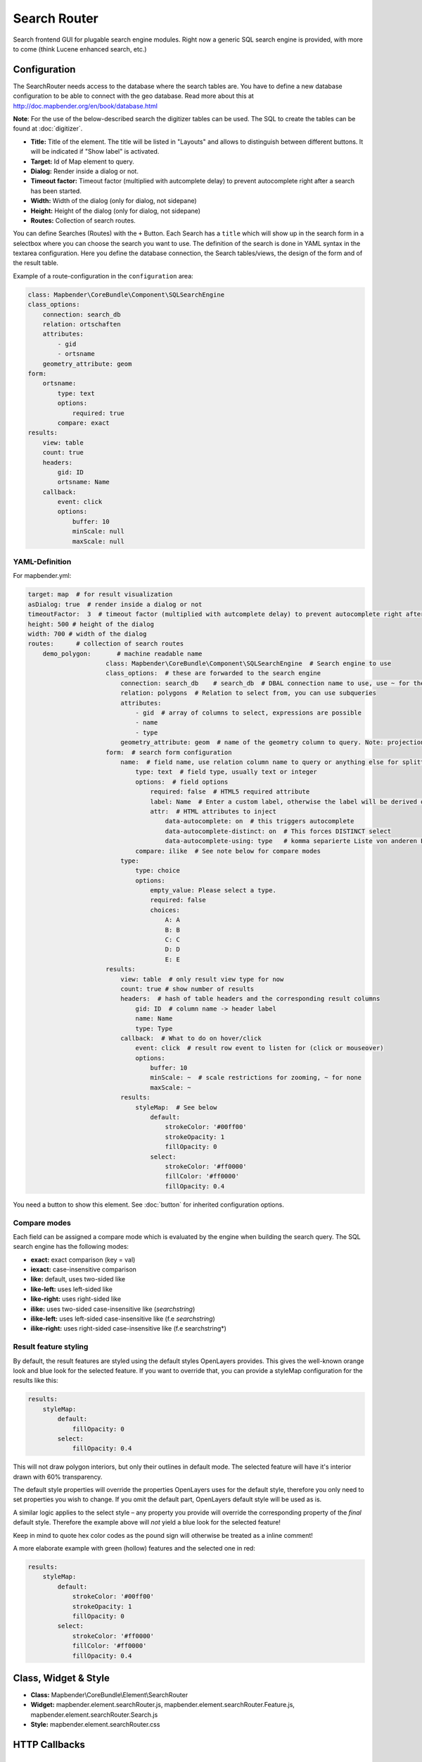 .. _search_router:

Search Router
***********************

Search frontend GUI for plugable search engine modules. Right now a generic SQL search engine
is provided, with more to come (think Lucene enhanced search, etc.)

.. image:: ../../../figures/search_router.png
     :scale: 80

Configuration
=============

.. image:: ../../../figures/search_router_configuration.png
     :scale: 80


The SearchRouter needs access to the database where the search tables are. You have to define a new database configuration to be able to connect with the geo database. Read more about this at http://doc.mapbender.org/en/book/database.html

**Note**: For the use of the below-described search the digitizer tables can be used. The SQL to create the tables can be found at :doc:`digitizer`.

* **Title:** Title of the element. The title will be listed in "Layouts" and allows to distinguish between different buttons. It will be indicated if "Show label" is activated.
* **Target:** Id of Map element to query.
* **Dialog:** Render inside a dialog or not.
* **Timeout factor:** Timeout factor (multiplied with autcomplete delay) to prevent autocomplete right after a search has been started.
* **Width:**  Width of the dialog (only for dialog, not sidepane)
* **Height:**  Height of the dialog (only for dialog, not sidepane)
* **Routes:** Collection of search routes.

You can define Searches (Routes) with the ``+`` Button. Each Search has a ``title`` which will show up in the search form in a selectbox where you can choose the search you want to use. The definition of the search is done in YAML syntax in the textarea configuration. Here you define the database connection, the Search tables/views, the design of the form and of the result table.

Example of a route-configuration in the ``configuration`` area:

.. code-block:: yaml

    class: Mapbender\CoreBundle\Component\SQLSearchEngine
    class_options:
        connection: search_db
        relation: ortschaften
        attributes:
            - gid
            - ortsname
        geometry_attribute: geom
    form:
        ortsname:
            type: text
            options:
                required: true
            compare: exact
    results:
        view: table
        count: true
        headers:
            gid: ID
            ortsname: Name
        callback:
            event: click
            options:
                buffer: 10
                minScale: null
                maxScale: null


YAML-Definition
---------------

For mapbender.yml:

.. code-block:: yaml

   target: map  # for result visualization
   asDialog: true  # render inside a dialog or not
   timeoutFactor:  3  # timeout factor (multiplied with autcomplete delay) to prevent autocomplete right after a search has been started
   height: 500 # height of the dialog
   width: 700 # width of the dialog
   routes:      # collection of search routes
       demo_polygon:       # machine readable name
			class: Mapbender\CoreBundle\Component\SQLSearchEngine  # Search engine to use
			class_options:  # these are forwarded to the search engine
			    connection: search_db    # search_db  # DBAL connection name to use, use ~ for the default one
			    relation: polygons  # Relation to select from, you can use subqueries
			    attributes: 
			        - gid  # array of columns to select, expressions are possible
			        - name 
			        - type
			    geometry_attribute: geom  # name of the geometry column to query. Note: projection of geom has to be the same as map-Element projection
			form:  # search form configuration
			    name:  # field name, use relation column name to query or anything else for splitted fields (see below)
			        type: text  # field type, usually text or integer
			        options:  # field options
			            required: false  # HTML5 required attribute
			            label: Name  # Enter a custom label, otherwise the label will be derived off the field name
			            attr:  # HTML attributes to inject
			                data-autocomplete: on  # this triggers autocomplete
			                data-autocomplete-distinct: on  # This forces DISTINCT select
			                data-autocomplete-using: type   # komma separierte Liste von anderen Eingabefeldern, in denen WHERE Angaben für die Autovervollständigung gemacht werden                
			        compare: ilike  # See note below for compare modes
			    type:
			        type: choice
			        options:
			            empty_value: Please select a type.
			            required: false
			            choices:
			                A: A
			                B: B
			                C: C
			                D: D
			                E: E
			results:
			    view: table  # only result view type for now
			    count: true # show number of results
			    headers:  # hash of table headers and the corresponding result columns
			        gid: ID  # column name -> header label
			        name: Name
			        type: Type
			    callback:  # What to do on hover/click
			        event: click  # result row event to listen for (click or mouseover)
			        options:
			            buffer: 10
			            minScale: ~  # scale restrictions for zooming, ~ for none
			            maxScale: ~
			    results:
			        styleMap:  # See below
			            default:
			                strokeColor: '#00ff00'
			                strokeOpacity: 1
			                fillOpacity: 0
			            select:
			                strokeColor: '#ff0000'
			                fillColor: '#ff0000'
			                fillOpacity: 0.4

You need a button to show this element. See :doc:`button` for inherited configuration options.

Compare modes
-------------

Each field can be assigned a compare mode which is evaluated by the engine when building the search query. The SQL search
engine has the following modes:

* **exact:** exact comparison (key = val)
* **iexact:** case-insensitive comparison
* **like:** default, uses two-sided like
* **like-left:** uses left-sided like
* **like-right:** uses right-sided like
* **ilike:** uses two-sided case-insensitive like (*searchstring*)
* **ilike-left:** uses left-sided case-insensitive like (f.e *searchstring*)
* **ilike-right:** uses right-sided case-insensitive like (f.e searchstring*) 


Result feature styling
----------------------

By default, the result features are styled using the default styles OpenLayers provides. This gives the
well-known orange look and blue look for the selected feature. If you want to override that, you can
provide a styleMap configuration for the results like this:

.. code-block:: yaml

    results:
        styleMap:
            default:
                fillOpacity: 0
            select:
                fillOpacity: 0.4

This will not draw polygon interiors, but only their outlines in default mode. The selected feature will
have it's interior drawn with 60% transparency.

The default style properties will override the properties OpenLayers uses for the default style, therefore
you only need to set properties you wish to change. If you omit the default part, OpenLayers default style
will be used as is.

A similar logic applies to the select style – any property you provide will override the corresponding
property of the *final* default style. Therefore the example above will *not* yield a blue look for the
selected feature!

Keep in mind to quote hex color codes as the pound sign will otherwise be treated as a inline comment!

A more elaborate example with green (hollow) features and the selected one in red:

.. code-block:: yaml

    results:
        styleMap:
            default:
                strokeColor: '#00ff00'
                strokeOpacity: 1
                fillOpacity: 0
            select:
                strokeColor: '#ff0000'
                fillColor: '#ff0000'
                fillOpacity: 0.4


Class, Widget & Style
=====================

* **Class:** Mapbender\\CoreBundle\\Element\\SearchRouter
* **Widget:** mapbender.element.searchRouter.js, mapbender.element.searchRouter.Feature.js, mapbender.element.searchRouter.Search.js
* **Style:** mapbender.element.searchRouter.css

HTTP Callbacks
==============

<route_id>/autocomplete
-----------------------

Autocomplete Ajax endpoint for given search route. Autocomplete is implemented
using Backbone.js with the Mapbender.Autocomplete model implemented in
mapbender.element.searchRouter.Search.js.

<route_id>/search
-----------------

Search Ajax endpoint for given search route. Search is implemented using
Backbone.js with the Mapbender.Search model implemented in
mapbender.element.searchRouter.Search.js.

JavaScript API
==============

open
----
If configured as dialog, open.

close
-----
If configured as dialog, close.

JavaScript Signals
==================

None.


Example
==================

Example with autocomplete and individual result style:

.. code-block:: yaml

   Create or Replace view brd.qry_gn250_p_ortslage as Select gid, name, gemeinde, bundesland, oba, ewz_ger,  hoehe_ger ,geom from brd.gn250_p where oba = 'AX_Ortslage' order by name;


.. code-block:: yaml

	class: Mapbender\CoreBundle\Component\SQLSearchEngine
	class_options:
	    connection: search_db
	    relation: brd.qry_gn250_p_ortslage
	    attributes:
		- gid
		- name
		- gemeinde
		- bundesland
		- ewz_ger
		- hoehe_ger
	    geometry_attribute: geom
	form:
	    name:
		type: text
		options:
		    required: false
		    label: Name
		    attr:
		        data-autocomplete: on
		compare: ilike
	    gemeinde:
		type: text
		options:
		    required: false
		compare: ilike
	results:
	    view: table
	    count: true
	    headers:
		name: Name
		gemeinde: Gemeinde
		bundesland: Bundesland
		ewz_ger: Einwohner
		hoehe_ger: Höhe
	    callback:
		event: click
		options:
		    buffer: 1000
		    minScale: null
		    maxScale: null
	    styleMap:
		default:
		    strokeColor: '#00ff00'
		    strokeOpacity: 1
		    fillOpacity: 0
		select:
		    strokeColor: '#ff0000'
		    fillColor: '#ff0000'
		    fillOpacity: 0.8

Example with selectbox:

.. code-block:: yaml

   Create or Replace view brd.qry_gn250_p as Select gid, name, gemeinde, bundesland, oba, geom from brd.gn250_p where oba = 'AX_Ortslage' OR oba = 'AX_Wasserlauf' order by name;

.. code-block:: yaml

	class: Mapbender\CoreBundle\Component\SQLSearchEngine
	class_options:
	    connection: search_db
	    relation: brd.qry_gn250_p_ortslage
	    attributes:
		- gid
		- name
		- gemeinde
		- bundesland
		- oba
	    geometry_attribute: geom
	form:
	    oba:
		type: choice
		options:
		    empty_value: 'Bitte wählen...'
		    choices:
		        AX_Ortslage: Ort
		        AX_Wasserlauf: 'Gewässer'
	    name:
		type: text
		options:
		    required: false
		    label: Name
		    attr:
		        data-autocomplete: on
		compare: ilike
	    gemeinde:
		type: text
		options:
		    required: false
		compare: ilike
	results:
	    view: table
	    count: true
	    headers:
		name: Name
		gemeinde: Gemeinde
		bundesland: Bundesland
	    callback:
		event: click
		options:
		    buffer: 1000
		    minScale: null
		    maxScale: null

